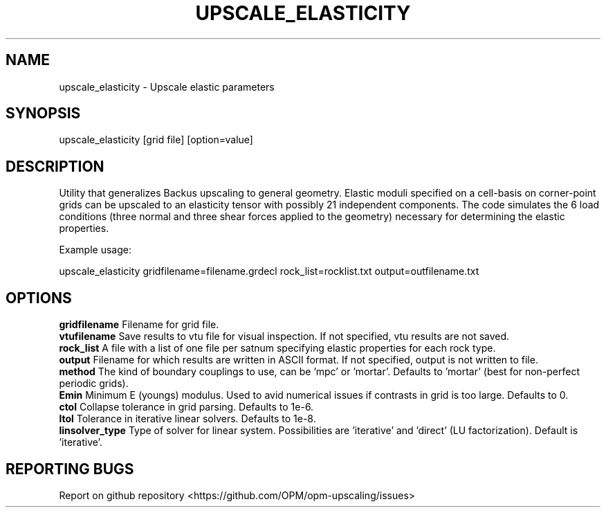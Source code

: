 .TH UPSCALE_ELASTICITY "1" "October 2021" "upscale_elasticity 2021.10" "User Commands"
.SH NAME
upscale_elasticity \- Upscale elastic parameters
.SH SYNOPSIS
upscale_elasticity [grid file] [option=value]
.SH DESCRIPTION
Utility that generalizes Backus upscaling to general geometry. Elastic moduli specified on a cell-basis on corner-point grids can be upscaled to an elasticity tensor with possibly 21 independent components. The code simulates the 6 load conditions (three normal and three shear forces applied to the geometry) necessary for determining the elastic properties.

Example usage:

upscale_elasticity gridfilename=filename.grdecl rock_list=rocklist.txt output=outfilename.txt
.SH OPTIONS
\fBgridfilename\fR Filename for grid file.
.br
\fBvtufilename\fR Save results to vtu file for visual inspection. If not specified, vtu results are not saved.
.br
\fBrock_list\fR A file with a list of one file per satnum specifying elastic properties for each rock type.
.br
\fBoutput\fR Filename for which results are written in ASCII format. If not specified, output is not written to file.
.br
\fBmethod\fR The kind of boundary couplings to use, can be 'mpc' or 'mortar'. Defaults to 'mortar' (best for non-perfect periodic grids).
.br
\fBEmin\fR Minimum E (youngs) modulus. Used to avid numerical issues if contrasts in grid is too large. Defaults to 0.
.br
\fBctol\fR Collapse tolerance in grid parsing. Defaults to 1e-6.
.br
\fBltol\fR Tolerance in iterative linear solvers. Defaults to 1e-8.
.br
\fBlinsolver_type\fR Type of solver for linear system. Possibilities are 'iterative' and 'direct' (LU factorization). Default is 'iterative'.
.SH "REPORTING BUGS"
Report on github repository <https://github.com/OPM/opm-upscaling/issues>

